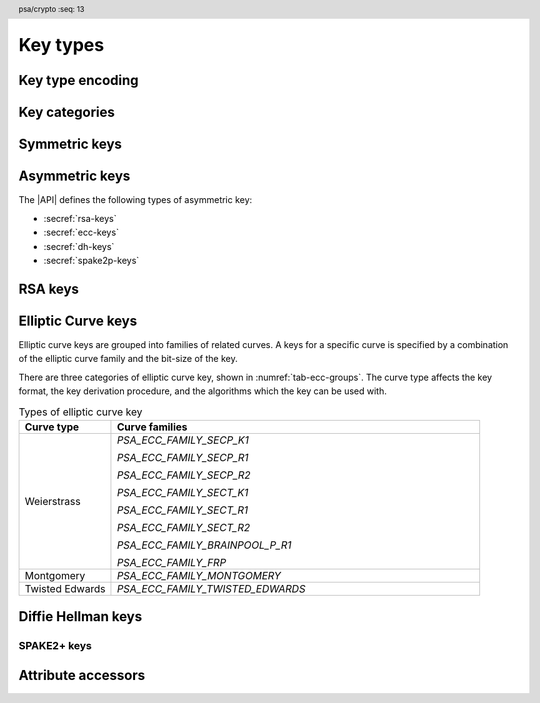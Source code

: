 .. SPDX-FileCopyrightText: Copyright 2018-2024 Arm Limited and/or its affiliates <open-source-office@arm.com>
.. SPDX-License-Identifier: CC-BY-SA-4.0 AND LicenseRef-Patent-license

.. header:: psa/crypto
    :seq: 13

.. _key-types:

Key types
=========

Key type encoding
-----------------

.. typedef:: uint16_t psa_key_type_t

    .. summary::
        Encoding of a key type.

    This is a structured bitfield that identifies the category and type of key. The range of key type values is divided as follows:

    :code:`PSA_KEY_TYPE_NONE == 0`
        Reserved as an invalid key type.
    :code:`0x0001 - 0x7fff`
        Specification-defined key types.
        Key types defined by this standard always have bit 15 clear.
        Unallocated key type values in this range are reserved for future use.
    :code:`0x8000 - 0xffff`
        Implementation-defined key types.
        Implementations that define additional key types must use an encoding with bit 15 set.
        The related support macros will be easier to write if these key encodings also respect the bitwise structure used by standard encodings.

    The :secref:`appendix-encodings` appendix provides a full definition of the key type encoding.

.. macro:: PSA_KEY_TYPE_NONE
    :definition: ((psa_key_type_t)0x0000)

    .. summary::
        An invalid key type value.

    Zero is not the encoding of any key type.

Key categories
--------------

.. macro:: PSA_KEY_TYPE_IS_UNSTRUCTURED
    :definition: /* specification-defined value */

    .. summary::
        Whether a key type is an unstructured array of bytes.

    .. param:: type
        A key type: a value of type `psa_key_type_t`.

    This encompasses both symmetric keys and non-key data.

    See :secref:`symmetric-keys` for a list of symmetric key types.

.. macro:: PSA_KEY_TYPE_IS_ASYMMETRIC
    :definition: /* specification-defined value */

    .. summary::
        Whether a key type is asymmetric: either a key pair or a public key.

    .. param:: type
        A key type: a value of type `psa_key_type_t`.

    See :secref:`asymmetric-keys` for a list of asymmetric key types.

.. macro:: PSA_KEY_TYPE_IS_PUBLIC_KEY
    :definition: /* specification-defined value */

    .. summary::
        Whether a key type is the public part of a key pair.

    .. param:: type
        A key type: a value of type `psa_key_type_t`.

.. macro:: PSA_KEY_TYPE_IS_KEY_PAIR
    :definition: /* specification-defined value */

    .. summary::
        Whether a key type is a key pair containing a private part and a public part.

    .. param:: type
        A key type: a value of type `psa_key_type_t`.


.. _symmetric-keys:

Symmetric keys
--------------

.. macro:: PSA_KEY_TYPE_RAW_DATA
    :definition: ((psa_key_type_t)0x1001)

    .. summary::
        Raw data.

    A "key" of this type cannot be used for any cryptographic operation. Applications can use this type to store arbitrary data in the keystore.

    The bit size of a raw key must be a non-zero multiple of 8. The maximum size of a raw key is :scterm:`IMPLEMENTATION DEFINED`.

    .. subsection:: Compatible algorithms

        A key of this type can also be used as a non-secret input to the following key-derivation algorithms:

        .. hlist::

            *   `PSA_ALG_HKDF`
            *   `PSA_ALG_HKDF_EXPAND`
            *   `PSA_ALG_HKDF_EXTRACT`
            *   `PSA_ALG_SP800_108_COUNTER_HMAC`
            *   `PSA_ALG_SP800_108_COUNTER_CMAC`
            *   `PSA_ALG_TLS12_PRF`
            *   `PSA_ALG_TLS12_PSK_TO_MS`

    .. subsection:: Key format

        The default data format for import and export of the key is the raw bytes of the key.

    .. subsection:: Key derivation

        A call to `psa_key_derivation_output_key()` will draw :math:`m/8` bytes of output and use these as the key data, where :math:`m` is the bit-size of the key.

.. macro:: PSA_KEY_TYPE_HMAC
    :definition: ((psa_key_type_t)0x1100)

    .. summary::
        HMAC key.

    HMAC keys can be used in HMAC, or HMAC-based, algorithms.
    Although HMAC is parameterized by a specific hash algorithm, for example SHA-256, the hash algorithm is not specified in the key type.
    The permitted-algorithm policy for the key must specify a particular hash algorithm.

    The bit size of an HMAC key must be a non-zero multiple of 8.
    An HMAC key is typically the same size as the output of the underlying hash algorithm.
    An HMAC key that is longer than the block size of the underlying hash algorithm will be hashed before use, see :RFC-title:`2104#2`.

    It is recommended that an application does not construct HMAC keys that are longer than the block size of the hash algorithm that will be used.
    It is :scterm:`implementation defined` whether an HMAC key that is longer than the hash block size is supported.

    If the application does not control the length of the data used to construct the HMAC key, it is recommended that the application hashes the key data, when it exceeds the hash block length, before constructing the HMAC key.

    .. note::

        :code:`PSA_HASH_LENGTH(alg)` provides the output size of hash algorithm ``alg``, in bytes.

        :code:`PSA_HASH_BLOCK_LENGTH(alg)` provides the block size of hash algorithm ``alg``, in bytes.

    .. subsection:: Compatible algorithms

        .. hlist::

            *   `PSA_ALG_HMAC`
            *   `PSA_ALG_SP800_108_COUNTER_HMAC` (secret input)

    .. subsection:: Key format

        The default data format for import and export of the key is the raw bytes of the key.

    .. subsection:: Key derivation

        A call to `psa_key_derivation_output_key()` will draw :math:`m/8` bytes of output and use these as the key data, where :math:`m` is the bit-size of the key.

.. macro:: PSA_KEY_TYPE_DERIVE
    :definition: ((psa_key_type_t)0x1200)

    .. summary::
        A secret for key derivation.

    This key type is for high-entropy secrets only. For low-entropy secrets, `PSA_KEY_TYPE_PASSWORD` should be used instead.

    These keys can be used in the `PSA_KEY_DERIVATION_INPUT_SECRET` or `PSA_KEY_DERIVATION_INPUT_PASSWORD` input step of key derivation algorithms.

    The key policy determines which key derivation algorithm the key can be used for.

    The bit size of a secret for key derivation must be a non-zero multiple of 8. The maximum size of a secret for key derivation is :scterm:`IMPLEMENTATION DEFINED`.

    .. subsection:: Compatible algorithms

        A key of this type can be used as the secret input to the following key-derivation algorithms:

        .. hlist::

            *   `PSA_ALG_HKDF`
            *   `PSA_ALG_HKDF_EXPAND`
            *   `PSA_ALG_HKDF_EXTRACT`
            *   `PSA_ALG_TLS12_PRF`
            *   `PSA_ALG_TLS12_PSK_TO_MS`

    .. subsection:: Key format

        The data format for import and export of the key is the raw bytes of the key.

    .. subsection:: Key derivation

        A call to `psa_key_derivation_output_key()` will draw :math:`m/8` bytes of output and use these as the key data, where :math:`m` is the bit-size of the key.

.. macro:: PSA_KEY_TYPE_PASSWORD
    :definition: ((psa_key_type_t)0x1203)

    .. summary::
        A low-entropy secret for password hashing or key derivation.

    This key type is suitable for passwords and passphrases which are typically intended to be memorizable by humans, and have a low entropy relative to their size.
    It can be used for randomly generated or derived keys with maximum or near-maximum entropy, but `PSA_KEY_TYPE_DERIVE` is more suitable for such keys.
    It is not suitable for passwords with extremely low entropy, such as numerical PINs.

    These keys can be used in the `PSA_KEY_DERIVATION_INPUT_PASSWORD` input step of key derivation algorithms.
    Algorithms that accept such an input were designed to accept low-entropy secret and are known as *password hashing* or *key stretching* algorithms.

    These keys cannot be used in the `PSA_KEY_DERIVATION_INPUT_SECRET` input step of key derivation algorithms, as the algorithms expect such an input to have high entropy.

    The key policy determines which key derivation algorithm the key can be used for, among the permissible subset defined above.

    .. subsection:: Compatible algorithms

        A key of this type can be used as the password input to the following key-stretching algorithms:

        .. hlist::

            *   `PSA_ALG_PBKDF2_HMAC`
            *   `PSA_ALG_PBKDF2_AES_CMAC_PRF_128`

    .. subsection:: Key format

        The default data format for import and export of the key is the raw bytes of the key.

    .. subsection:: Key derivation

        A call to `psa_key_derivation_output_key()` will draw :math:`m/8` bytes of output and use these as the key data, where :math:`m` is the bit-size of the key.

.. macro:: PSA_KEY_TYPE_PASSWORD_HASH
    :definition: ((psa_key_type_t)0x1205)

    .. summary::
        A secret value that can be used to verify a password hash.

    The key policy determines which key derivation algorithm the key can be used for, among the same permissible subset as for `PSA_KEY_TYPE_PASSWORD`.

    .. subsection:: Compatible algorithms

        A key of this type can be used to output or verify the result of the following key-stretching algorithms:

        .. hlist::

            *   `PSA_ALG_PBKDF2_HMAC`
            *   `PSA_ALG_PBKDF2_AES_CMAC_PRF_128`

    .. subsection:: Key format

        The default data format for import and export of the key is the raw bytes of the key.

    .. subsection:: Key derivation

        A call to `psa_key_derivation_output_key()` will draw :math:`m/8` bytes of output and use these as the key data, where :math:`m` is the bit-size of the key.

.. macro:: PSA_KEY_TYPE_PEPPER
    :definition: ((psa_key_type_t)0x1206)

    .. summary::
        A secret value that can be used when computing a password hash.

    The key policy determines which key derivation algorithm the key can be used for, among the subset of algorithms that can use pepper.

    .. subsection:: Compatible algorithms

        A key of this type can be used as the salt input to the following key-stretching algorithms:

        .. hlist::

            *   `PSA_ALG_PBKDF2_HMAC`
            *   `PSA_ALG_PBKDF2_AES_CMAC_PRF_128`

    .. subsection:: Key format

        The default data format for import and export of the key is the raw bytes of the key.

    .. subsection:: Key derivation

        A call to `psa_key_derivation_output_key()` will draw :math:`m/8` bytes of output and use these as the key data, where :math:`m` is the bit-size of the key.

.. macro:: PSA_KEY_TYPE_AES
    :definition: ((psa_key_type_t)0x2400)

    .. summary::
        Key for a cipher, AEAD or MAC algorithm based on the AES block cipher.

    The size of the key is related to the AES algorithm variant. For algorithms except the XTS block cipher mode, the following key sizes are used:

    *   AES-128 uses a 16-byte key : ``key_bits = 128``
    *   AES-192 uses a 24-byte key : ``key_bits = 192``
    *   AES-256 uses a 32-byte key : ``key_bits = 256``

    For the XTS block cipher mode (`PSA_ALG_XTS`), the following key sizes are used:

    *   AES-128-XTS uses two 16-byte keys : ``key_bits = 256``
    *   AES-192-XTS uses two 24-byte keys : ``key_bits = 384``
    *   AES-256-XTS uses two 32-byte keys : ``key_bits = 512``

    The AES block cipher is defined in :cite-title:`FIPS197`.

    .. subsection:: Compatible algorithms

        .. hlist::

            *   `PSA_ALG_CBC_MAC`
            *   `PSA_ALG_CMAC`
            *   `PSA_ALG_CTR`
            *   `PSA_ALG_CFB`
            *   `PSA_ALG_OFB`
            *   `PSA_ALG_XTS`
            *   `PSA_ALG_CBC_NO_PADDING`
            *   `PSA_ALG_CBC_PKCS7`
            *   `PSA_ALG_ECB_NO_PADDING`
            *   `PSA_ALG_CCM`
            *   `PSA_ALG_GCM`
            *   `PSA_ALG_SP800_108_COUNTER_CMAC` (secret input)

    .. subsection:: Key format

        The default data format for import and export of the key is the raw bytes of the key.

    .. subsection:: Key derivation

        A call to `psa_key_derivation_output_key()` will draw :math:`m/8` bytes of output and use these as the key data, where :math:`m` is the bit-size of the key.

.. macro:: PSA_KEY_TYPE_ARIA
    :definition: ((psa_key_type_t)0x2406)

    .. summary::
        Key for a cipher, AEAD or MAC algorithm based on the ARIA block cipher.

    The size of the key is related to the ARIA algorithm variant. For algorithms except the XTS block cipher mode, the following key sizes are used:

    *   ARIA-128 uses a 16-byte key : ``key_bits = 128``
    *   ARIA-192 uses a 24-byte key : ``key_bits = 192``
    *   ARIA-256 uses a 32-byte key : ``key_bits = 256``

    For the XTS block cipher mode (`PSA_ALG_XTS`), the following key sizes are used:

    *   ARIA-128-XTS uses two 16-byte keys : ``key_bits = 256``
    *   ARIA-192-XTS uses two 24-byte keys : ``key_bits = 384``
    *   ARIA-256-XTS uses two 32-byte keys : ``key_bits = 512``

    The ARIA block cipher is defined in :RFC-title:`5794`.

    .. subsection:: Compatible algorithms

        .. hlist::

            *   `PSA_ALG_CBC_MAC`
            *   `PSA_ALG_CMAC`
            *   `PSA_ALG_CTR`
            *   `PSA_ALG_CFB`
            *   `PSA_ALG_OFB`
            *   `PSA_ALG_XTS`
            *   `PSA_ALG_CBC_NO_PADDING`
            *   `PSA_ALG_CBC_PKCS7`
            *   `PSA_ALG_ECB_NO_PADDING`
            *   `PSA_ALG_CCM`
            *   `PSA_ALG_GCM`
            *   `PSA_ALG_SP800_108_COUNTER_CMAC` (secret input)

    .. subsection:: Key format

        The default data format for import and export of the key is the raw bytes of the key.

    .. subsection:: Key derivation

        A call to `psa_key_derivation_output_key()` will draw :math:`m/8` bytes of output and use these as the key data, where :math:`m` is the bit-size of the key.

.. macro:: PSA_KEY_TYPE_DES
    :definition: ((psa_key_type_t)0x2301)

    .. summary::
        Key for a cipher or MAC algorithm based on DES or 3DES (Triple-DES).

    The size of the key determines which DES algorithm is used:

    *   Single DES uses an 8-byte key : ``key_bits = 64``
    *   2-key 3DES uses a 16-byte key : ``key_bits = 128``
    *   3-key 3DES uses a 24-byte key : ``key_bits = 192``

    .. warning::
        Single DES and 2-key 3DES are weak and strongly deprecated and are only recommended for decrypting legacy data.

        3-key 3DES is weak and deprecated and is only recommended for use in legacy applications.

    The DES and 3DES block ciphers are defined in :cite-title:`SP800-67`.

    .. subsection:: Compatible algorithms

        .. hlist::

            *   `PSA_ALG_CBC_MAC`
            *   `PSA_ALG_CMAC`
            *   `PSA_ALG_CTR`
            *   `PSA_ALG_CFB`
            *   `PSA_ALG_OFB`
            *   `PSA_ALG_XTS`
            *   `PSA_ALG_CBC_NO_PADDING`
            *   `PSA_ALG_CBC_PKCS7`
            *   `PSA_ALG_ECB_NO_PADDING`

    .. subsection:: Key format

        The default data format for import and export of the key is the raw bytes of the key.
        The parity bits in each 64-bit DES key element must be correct.

    .. subsection:: Key derivation

        A call to `psa_key_derivation_output_key()` will construct a single 64-bit DES key using the following process:

        1.  Draw an 8-byte string.
        #.  Set/clear the parity bits in each byte.
        #.  If the result is a forbidden weak key, discard the result and return to step 1.
        #.  Output the string.

        For 2-key 3DES and 3-key 3DES, this process is repeated to derive the 2nd and 3rd keys, as required.

.. macro:: PSA_KEY_TYPE_CAMELLIA
    :definition: ((psa_key_type_t)0x2403)

    .. summary::
        Key for a cipher, AEAD or MAC algorithm based on the Camellia block cipher.

    The size of the key is related to the Camellia algorithm variant. For algorithms except the XTS block cipher mode, the following key sizes are used:

    *   Camellia-128 uses a 16-byte key : ``key_bits = 128``
    *   Camellia-192 uses a 24-byte key : ``key_bits = 192``
    *   Camellia-256 uses a 32-byte key : ``key_bits = 256``

    For the XTS block cipher mode (`PSA_ALG_XTS`), the following key sizes are used:

    *   Camellia-128-XTS uses two 16-byte keys : ``key_bits = 256``
    *   Camellia-192-XTS uses two 24-byte keys : ``key_bits = 384``
    *   Camellia-256-XTS uses two 32-byte keys : ``key_bits = 512``

    The Camellia block cipher is defined in :cite-title:`NTT-CAM` and also described in :RFC-title:`3713`.

    .. subsection:: Compatible algorithms

        .. hlist::

            *   `PSA_ALG_CBC_MAC`
            *   `PSA_ALG_CMAC`
            *   `PSA_ALG_CTR`
            *   `PSA_ALG_CFB`
            *   `PSA_ALG_OFB`
            *   `PSA_ALG_XTS`
            *   `PSA_ALG_CBC_NO_PADDING`
            *   `PSA_ALG_CBC_PKCS7`
            *   `PSA_ALG_ECB_NO_PADDING`
            *   `PSA_ALG_CCM`
            *   `PSA_ALG_GCM`
            *   `PSA_ALG_SP800_108_COUNTER_CMAC` (secret input)

    .. subsection:: Key format

        The default data format for import and export of the key is the raw bytes of the key.

    .. subsection:: Key derivation

        A call to `psa_key_derivation_output_key()` will draw :math:`m/8` bytes of output and use these as the key data, where :math:`m` is the bit-size of the key.

.. macro:: PSA_KEY_TYPE_SM4
    :definition: ((psa_key_type_t)0x2405)

    .. summary::
        Key for a cipher, AEAD or MAC algorithm based on the SM4 block cipher.

    For algorithms except the XTS block cipher mode, the SM4 key size is 128 bits (16 bytes).

    For the XTS block cipher mode (`PSA_ALG_XTS`), the SM4 key size is 256 bits (two 16-byte keys).

    The SM4 block cipher is defined in :cite-title:`CSTC0002`.

    .. subsection:: Compatible algorithms

        .. hlist::

            *   `PSA_ALG_CBC_MAC`
            *   `PSA_ALG_CMAC`
            *   `PSA_ALG_CTR`
            *   `PSA_ALG_CFB`
            *   `PSA_ALG_OFB`
            *   `PSA_ALG_XTS`
            *   `PSA_ALG_CBC_NO_PADDING`
            *   `PSA_ALG_CBC_PKCS7`
            *   `PSA_ALG_ECB_NO_PADDING`
            *   `PSA_ALG_CCM`
            *   `PSA_ALG_GCM`
            *   `PSA_ALG_SP800_108_COUNTER_CMAC` (secret input)

    .. subsection:: Key format

        The default data format for import and export of the key is the raw bytes of the key.

    .. subsection:: Key derivation

        A call to `psa_key_derivation_output_key()` will draw :math:`m/8` bytes of output and use these as the key data, where :math:`m` is the bit-size of the key.

.. macro:: PSA_KEY_TYPE_ARC4
    :definition: ((psa_key_type_t)0x2002)

    .. summary::
        Key for the ARC4 stream cipher.

    .. warning::
        The ARC4 cipher is weak and deprecated and is only recommended for use in legacy applications.

    The ARC4 cipher supports key sizes between 40 and 2048 bits, that are multiples of 8. (5 to 256 bytes)

    Use algorithm `PSA_ALG_STREAM_CIPHER` to use this key with the ARC4 cipher.

    .. subsection:: Compatible algorithms

        .. hlist::

            *   `PSA_ALG_STREAM_CIPHER`

    .. subsection:: Key format

        The default data format for import and export of the key is the raw bytes of the key.

    .. subsection:: Key derivation

        A call to `psa_key_derivation_output_key()` will draw :math:`m/8` bytes of output and use these as the key data, where :math:`m` is the bit-size of the key.

.. macro:: PSA_KEY_TYPE_CHACHA20
    :definition: ((psa_key_type_t)0x2004)

    .. summary::
        Key for the ChaCha20 stream cipher or the ChaCha20-Poly1305 AEAD algorithm.

    The ChaCha20 key size is 256 bits (32 bytes).

    *   Use algorithm `PSA_ALG_STREAM_CIPHER` to use this key with the ChaCha20 cipher for unauthenticated encryption. See `PSA_ALG_STREAM_CIPHER` for details of this algorithm.

    *   Use algorithm `PSA_ALG_CHACHA20_POLY1305` to use this key with the ChaCha20 cipher and Poly1305 authenticator for AEAD. See `PSA_ALG_CHACHA20_POLY1305` for details of this algorithm.

    .. subsection:: Compatible algorithms

        .. hlist::

            *   `PSA_ALG_STREAM_CIPHER`
            *   `PSA_ALG_CHACHA20_POLY1305`

    .. subsection:: Key format

        The default data format for import and export of the key is the raw bytes of the key.

    .. subsection:: Key derivation

        A call to `psa_key_derivation_output_key()` will draw 32 bytes of output and use these as the key data.

.. macro:: PSA_KEY_TYPE_XCHACHA20
    :definition: ((psa_key_type_t)0x2007)

    .. summary::
        Key for the XChaCha20 stream cipher or the XChaCha20-Poly1305 AEAD algorithm.

    The XChaCha20 key size is 256 bits (32 bytes).

    *   Use algorithm `PSA_ALG_STREAM_CIPHER` to use this key with the XChaCha20 cipher for unauthenticated encryption. See `PSA_ALG_STREAM_CIPHER` for details of this algorithm.

    *   Use algorithm `PSA_ALG_XCHACHA20_POLY1305` to use this key with the XChaCha20 cipher and Poly1305 authenticator for AEAD. See `PSA_ALG_XCHACHA20_POLY1305` for details of this algorithm.

    .. subsection:: Compatible algorithms

        .. hlist::

            *   `PSA_ALG_STREAM_CIPHER`
            *   `PSA_ALG_XCHACHA20_POLY1305`

    .. subsection:: Key format

        The default data format for import and export of the key is the raw bytes of the key.

    .. subsection:: Key derivation

        A call to `psa_key_derivation_output_key()` will draw 32 bytes of output and use these as the key data.

.. _asymmetric-keys:

Asymmetric keys
---------------

The |API| defines the following types of asymmetric key:

* :secref:`rsa-keys`
* :secref:`ecc-keys`
* :secref:`dh-keys`
* :secref:`spake2p-keys`

.. _rsa-keys:

RSA keys
--------

.. macro:: PSA_KEY_TYPE_RSA_KEY_PAIR
    :definition: ((psa_key_type_t)0x7001)

    .. summary::
        RSA key pair: both the private and public key.

    The size of an RSA key is the bit size of the modulus.

    .. subsection:: Compatible algorithms

        .. hlist::

            *   `PSA_ALG_RSA_OAEP`
            *   `PSA_ALG_RSA_PKCS1V15_CRYPT`
            *   `PSA_ALG_RSA_PKCS1V15_SIGN`
            *   `PSA_ALG_RSA_PKCS1V15_SIGN_RAW`
            *   `PSA_ALG_RSA_PSS`
            *   `PSA_ALG_RSA_PSS_ANY_SALT`

    .. subsection:: Key format

        The default data format for import and export of a key-pair is the non-encrypted :term:`DER` encoding of the representation defined by in :RFC-title:`8017#A.1.2` as ``RSAPrivateKey``, version ``0``.

        .. code-block:: none

            RSAPrivateKey ::= SEQUENCE {
                version             INTEGER,  -- must be 0
                modulus             INTEGER,  -- n
                publicExponent      INTEGER,  -- e
                privateExponent     INTEGER,  -- d
                prime1              INTEGER,  -- p
                prime2              INTEGER,  -- q
                exponent1           INTEGER,  -- d mod (p-1)
                exponent2           INTEGER,  -- d mod (q-1)
                coefficient         INTEGER,  -- (inverse of q) mod p
            }

        .. note::

            Although it is possible to define an RSA key pair or private key using a subset of these elements, the output from `psa_export_key()` for an RSA key pair must include all of these elements.

        See `PSA_KEY_TYPE_RSA_PUBLIC_KEY` for the data format used when exporting the public key with `psa_export_public_key()`.

        RSA key-pairs can also be imported from and exported using the `PSA_KEY_FORMAT_RSA_PRIVATE_KEY` and `PSA_KEY_FORMAT_ONE_ASYMMETRIC_KEY` key formats.
        See :secref:`key-formats`.

    .. subsection:: Key generation

        A call to `psa_generate_key()` will generate an RSA key-pair with the default public exponent of ``65537``. The modulus :math:`n=pq` is a product of two probabilistic primes :math:`p\ \text{and}\ q`, where :math:`2^{r-1} \le n < 2^r` and :math:`r` is the bit size specified in the attributes.

        The exponent can be explicitly specified in non-default production parameters in a call to `psa_generate_key_custom()`. Use the following custom production parameters:

        *   The production parameters structure, ``custom``, must have ``flags`` set to zero.

        *   If ``custom_data_length == 0``, the default exponent value ``65537`` is used.

        *   The additional production parameter buffer ``custom_data`` is the public exponent, in little-endian byte order.

            The exponent must be an odd integer greater than ``1``.
            An implementation must support an exponent of ``65537``, and is recommended to support an exponent of ``3``, and can support other values.

            The maximum supported exponent value is :scterm:`implementation defined`.

    .. subsection:: Key derivation

        The method used by `psa_key_derivation_output_key()` to derive an RSA key-pair is :term:`implementation defined`.

.. macro:: PSA_KEY_TYPE_RSA_PUBLIC_KEY
    :definition: ((psa_key_type_t)0x4001)

    .. summary::
        RSA public key.

    The size of an RSA key is the bit size of the modulus.

    .. subsection:: Compatible algorithms

        .. hlist::
            :columns: 1

            *   `PSA_ALG_RSA_OAEP` (encryption only)
            *   `PSA_ALG_RSA_PKCS1V15_CRYPT` (encryption only)
            *   `PSA_ALG_RSA_PKCS1V15_SIGN` (signature verification only)
            *   `PSA_ALG_RSA_PKCS1V15_SIGN_RAW` (signature verification only)
            *   `PSA_ALG_RSA_PSS` (signature verification only)
            *   `PSA_ALG_RSA_PSS_ANY_SALT` (signature verification only)

    .. subsection:: Key format

        The default data format for import and export of a public key is the :term:`DER` encoding of the representation defined by :RFC-title:`8017#A.1.1` as ``RSAPublicKey``.

        .. code-block:: none

            RSAPublicKey ::= SEQUENCE {
                modulus            INTEGER,    -- n
                publicExponent     INTEGER  }  -- e

        RSA public keys can also be imported from and exported using the `PSA_KEY_FORMAT_RSA_PUBLIC_KEY` and `PSA_KEY_FORMAT_SUBJECT_PUBLIC_KEY_INFO` key formats.
        See :secref:`key-formats`.

.. macro:: PSA_KEY_TYPE_IS_RSA
    :definition: /* specification-defined value */

    .. summary::
        Whether a key type is an RSA key. This includes both key pairs and public keys.

    .. param:: type
        A key type: a value of type `psa_key_type_t`.

.. _ecc-keys:

Elliptic Curve keys
-------------------

Elliptic curve keys are grouped into families of related curves.
A keys for a specific curve is specified by a combination of the elliptic curve family and the bit-size of the key.

There are three categories of elliptic curve key, shown in :numref:`tab-ecc-groups`.
The curve type affects the key format, the key derivation procedure, and the algorithms which the key can be used with.

.. list-table:: Types of elliptic curve key
    :name: tab-ecc-groups
    :align: left
    :widths: 1 4
    :header-rows: 1

    *   -   Curve type
        -   Curve families

    *   -   Weierstrass
        -   `PSA_ECC_FAMILY_SECP_K1`

            `PSA_ECC_FAMILY_SECP_R1`

            `PSA_ECC_FAMILY_SECP_R2`

            `PSA_ECC_FAMILY_SECT_K1`

            `PSA_ECC_FAMILY_SECT_R1`

            `PSA_ECC_FAMILY_SECT_R2`

            `PSA_ECC_FAMILY_BRAINPOOL_P_R1`

            `PSA_ECC_FAMILY_FRP`
    *   -   Montgomery
        -   `PSA_ECC_FAMILY_MONTGOMERY`
    *   -   Twisted Edwards
        -   `PSA_ECC_FAMILY_TWISTED_EDWARDS`

.. typedef:: uint8_t psa_ecc_family_t

    .. summary::
        The type of identifiers of an elliptic curve family.

    The curve identifier is required to create an ECC key using the `PSA_KEY_TYPE_ECC_KEY_PAIR()` or `PSA_KEY_TYPE_ECC_PUBLIC_KEY()` macros.

    The specific ECC curve within a family is identified by the ``key_bits`` attribute of the key.

    The range of elliptic curve family identifier values is divided as follows:

    :code:`0x00`
        Reserved.
        Not allocated to an ECC family.
    :code:`0x01 - 0x7f`
        ECC family identifiers defined by this standard.
        Unallocated values in this range are reserved for future use.
    :code:`0x80 - 0xff`
        Invalid.
        Values in this range must not be used.

    The least significant bit of a elliptic curve family identifier is a parity bit for the whole key type.
    See :secref:`asymmetric-key-encoding` for details of the encoding of asymmetric key types.

    .. admonition:: Implementation note

        To provide other elliptic curve families, it is recommended that an implementation defines a key type with bit 15 set, which indicates an :scterm:`implementation defined` key type.

.. macro:: PSA_KEY_TYPE_ECC_KEY_PAIR
    :definition: /* specification-defined value */

    .. summary::
        Elliptic curve key pair: both the private and public key.

    .. param:: curve
        A value of type `psa_ecc_family_t` that identifies the ECC curve family to be used.

    The size of an elliptic curve key is the bit size associated with the curve, that is, the bit size of :math:`q`` for a curve over a field :math:`\mathbb{F}_q`.
    See the documentation of each elliptic curve family for details.

    .. subsection:: Compatible algorithms

        :numref:`tab-ecc-key-pair-algorithms` shows the compatible algorithms for each type of elliptic curve key-pair.

        .. list-table:: Compatible algorithms for elliptic curve key-pairs
            :name: tab-ecc-key-pair-algorithms
            :class: longtable
            :widths: 1,4
            :header-rows: 1

            *   -   Curve type
                -   Compatible algorithms
            *   -   Weierstrass
                -   Weierstrass curve key-pairs can be used in asymmetric signature and key agreement algorithms.

                    `PSA_ALG_DETERMINISTIC_ECDSA`

                    `PSA_ALG_ECDSA`

                    `PSA_ALG_ECDSA_ANY`

                    `PSA_ALG_ECDH`
            *   -   Montgomery
                -   Montgomery curve key-pairs can only be used in key agreement algorithms.

                    `PSA_ALG_ECDH`
            *   -   Twisted Edwards
                -   Twisted Edwards curve key-pairs can only be used in asymmetric signature algorithms.

                    `PSA_ALG_PURE_EDDSA`

                    `PSA_ALG_ED25519PH` (Edwards25519 only)

                    `PSA_ALG_ED448PH` (Edwards448 only)

    .. subsection:: Key format

        The default data format for import and export of the key-pair depends on the type of elliptic curve.
        :numref:`tab-ecc-key-pair-format` shows the format for each type of elliptic curve key-pair.

        See `PSA_KEY_TYPE_ECC_PUBLIC_KEY` for the data format used when exporting the public key with `psa_export_public_key()`.

        .. list-table:: Key-pair formats for elliptic curve keys
            :name: tab-ecc-key-pair-format
            :class: longtable
            :widths: 1,4
            :header-rows: 1

            *   -   Curve type
                -   Key pair format
            *   -   Weierstrass
                -   The key data is the content of the ``privateKey`` field of the ``ECPrivateKey`` format defined by :RFC-title:`5915`.

                    This is a :math:`\lceil{m/8}\rceil`-byte string in big-endian order, where :math:`m` is the key size in bits.

            *   -   Montgomery
                -   The key data is the scalar value of the 'private key' in little-endian order as defined by :RFC-title:`7748#6`.
                    The value must have the forced bits set to zero or one as specified by ``decodeScalar25519()`` and ``decodeScalar448()`` in :RFC:`7748#5`.

                    This is a :math:`\lceil{m/8}\rceil`-byte string where :math:`m` is the key size in bits.
                    This is 32 bytes for Curve25519, and 56 bytes for Curve448.

            *   -   Twisted Edwards
                -   The key data is the private key, as defined by :RFC-title:`8032`.

                    This is a 32-byte string for Edwards25519, and a 57-byte string for Edwards448.

        Elliptic curve key-pairs can also be imported from and exported using the `PSA_KEY_FORMAT_EC_PRIVATE_KEY` and `PSA_KEY_FORMAT_ONE_ASYMMETRIC_KEY` key formats.
        See :secref:`key-formats`.

    .. subsection:: Key derivation

        The key derivation method used when calling `psa_key_derivation_output_key()` depends on the type of elliptic curve.
        :numref:`tab-ecc-key-derivation` shows the derivation method for each type of elliptic curve key.

        .. list-table:: Key derivation for elliptic curve keys
            :name: tab-ecc-key-derivation
            :class: longtable
            :widths: 1,4
            :header-rows: 1

            *   -   Curve type
                -   Key derivation
            *   -   Weierstrass
                -   A Weierstrass elliptic curve private key is :math:`d \in [1, N - 1]`, where :math:`N` is the order of the curve's base point for ECC.

                    Let :math:`m` be the bit size of :math:`N`, such that :math:`2^{m-1} \leq N < 2^m`. This function generates the private key using the following process:

                    1.  Draw a byte string of length :math:`\lceil{m/8}\rceil` bytes.
                    #.  If :math:`m` is not a multiple of 8, set the most significant :math:`8 * \lceil{m/8}\rceil - m`` bits of the first byte in the string to zero.
                    #.  Convert the string to integer :math:`k` by decoding it as a big-endian byte-string.
                    #.  If :math:`k > N-2`, discard the result and return to step 1.
                    #.  Output :math:`d = k + 1` as the private key.

                    This method allows compliance to NIST standards, specifically the methods titled *Key-Pair Generation by Testing Candidates* in :cite:`SP800-56A` §5.6.1.2.2 or :cite-title:`FIPS186-4` §B.4.2.

            *   -   Montgomery
                -   Draw a byte string whose length is determined by the curve, and set the mandatory bits accordingly.
                    That is:

                    *   Curve25519 (`PSA_ECC_FAMILY_MONTGOMERY`, 255 bits): draw a 32-byte string and process it as specified in :RFC-title:`7748#5`.
                    *   Curve448 (`PSA_ECC_FAMILY_MONTGOMERY`, 448 bits): draw a 56-byte string and process it as specified in :RFC:`7748#5`.

            *   -   Twisted Edwards
                -   Draw a byte string whose length is determined by the curve, and use this as the private key.
                    That is:

                    *   Ed25519 (`PSA_ECC_FAMILY_MONTGOMERY`, 255 bits): draw a 32-byte string.
                    *   Ed448 (`PSA_ECC_FAMILY_MONTGOMERY`, 448 bits): draw a 57-byte string.

.. macro:: PSA_KEY_TYPE_ECC_PUBLIC_KEY
    :definition: /* specification-defined value */

    .. summary::
        Elliptic curve public key.

    .. param:: curve
        A value of type `psa_ecc_family_t` that identifies the ECC curve family to be used.

    The size of an elliptic curve public key is the same as the corresponding private key. See `PSA_KEY_TYPE_ECC_KEY_PAIR()` and the documentation of each elliptic curve family for details.

    .. subsection:: Compatible algorithms

        :numref:`tab-ecc-public-key-algorithms` shows the compatible algorithms for each type of elliptic curve public key.

        .. note::

            For key agreement, the public key of the peer is provided to the |API| as a buffer.
            This avoids the need to import the public key data that is received from the peer, just to carry out the key agreement algorithm.

        .. list-table:: Compatible algorithms for elliptic curve public keys
            :name: tab-ecc-public-key-algorithms
            :class: longtable
            :widths: 1,4
            :header-rows: 1

            *   -   Curve type
                -   Compatible algorithms
            *   -   Weierstrass
                -   Weierstrass curve public keys can be used in asymmetric signature algorithms.

                    `PSA_ALG_DETERMINISTIC_ECDSA`

                    `PSA_ALG_ECDSA`

                    `PSA_ALG_ECDSA_ANY`

            *   -   Twisted Edwards
                -   Twisted Edwards curve public key can only be used in asymmetric signature algorithms.

                    `PSA_ALG_PURE_EDDSA`

                    `PSA_ALG_ED25519PH` (Edwards25519 only)

                    `PSA_ALG_ED448PH` (Edwards448 only)

    .. subsection:: Key format

        The default data format for import and export of the public key depends on the type of elliptic curve.
        :numref:`tab-ecc-public-key-format` shows the format for each type of elliptic curve public key.

        .. list-table:: Public key formats for elliptic curve keys
            :name: tab-ecc-public-key-format
            :class: longtable
            :widths: 1,4
            :header-rows: 1

            *   -   Curve type
                -   Public key format
            *   -   Weierstrass
                -   The key data is the uncompressed representation of an elliptic curve point as an octet string defined in :cite-title:`SEC1` §2.3.3.
                    If :math:`m` is the bit size associated with the curve, i.e. the bit size of :math:`q` for a curve over :math:`\mathbb{F}_q`, then the representation of point :math:`P` consists of:

                    *   The byte ``0x04``;
                    *   :math:`x_P` as a :math:`\lceil{m/8}\rceil`-byte string, big-endian;
                    *   :math:`y_P` as a :math:`\lceil{m/8}\rceil`-byte string, big-endian.

            *   -   Montgomery
                -   The key data is the scalar value of the 'public key' in little-endian order as defined by :RFC-title:`7748#6`.
                    This is a :math:`\lceil{m/8}\rceil`-byte string where :math:`m` is the key size in bits.

                    *   This is 32 bytes for Curve25519, computed as ``X25519(private_key, 9)``.
                    *   This is 56 bytes for Curve448, computed as ``X448(private_key, 5)``.

            *   -   Twisted Edwards
                -   The key data is the public key, as defined by :RFC-title:`8032`.

                    This is a 32-byte string for Edwards25519, and a 57-byte string for Edwards448.

        Elliptic curve public keys can also be imported from and exported using the `PSA_KEY_FORMAT_SUBJECT_PUBLIC_KEY_INFO` key format.
        See :secref:`key-formats`.

.. macro:: PSA_ECC_FAMILY_SECP_K1
    :definition: ((psa_ecc_family_t) 0x17)

    .. summary::
        SEC Koblitz curves over prime fields.

    This family comprises the following curves:

    *   secp192k1 : ``key_bits = 192``
    *   secp224k1 : ``key_bits = 225``
    *   secp256k1 : ``key_bits = 256``

    They are defined in :cite-title:`SEC2`.

.. macro:: PSA_ECC_FAMILY_SECP_R1
    :definition: ((psa_ecc_family_t) 0x12)

    .. summary::
        SEC random curves over prime fields.

    This family comprises the following curves:

    *   secp192r1 : ``key_bits = 192``
    *   secp224r1 : ``key_bits = 224``
    *   secp256r1 : ``key_bits = 256``
    *   secp384r1 : ``key_bits = 384``
    *   secp521r1 : ``key_bits = 521``

    They are defined in :cite:`SEC2`.

.. macro:: PSA_ECC_FAMILY_SECP_R2
    :definition: ((psa_ecc_family_t) 0x1b)

    .. summary::
        .. warning::
            This family of curves is weak and deprecated.

    This family comprises the following curves:

    *   secp160r2 : ``key_bits = 160`` *(Deprecated)*

    It is defined in the superseded :cite-title:`SEC2v1`.

.. macro:: PSA_ECC_FAMILY_SECT_K1
    :definition: ((psa_ecc_family_t) 0x27)

    .. summary::
        SEC Koblitz curves over binary fields.

    This family comprises the following curves:

    *   sect163k1 : ``key_bits = 163`` *(Deprecated)*
    *   sect233k1 : ``key_bits = 233``
    *   sect239k1 : ``key_bits = 239``
    *   sect283k1 : ``key_bits = 283``
    *   sect409k1 : ``key_bits = 409``
    *   sect571k1 : ``key_bits = 571``

    They are defined in :cite:`SEC2`.

    .. warning::
        The 163-bit curve sect163k1 is weak and deprecated and is only recommended for use in legacy applications.

.. macro:: PSA_ECC_FAMILY_SECT_R1
    :definition: ((psa_ecc_family_t) 0x22)

    .. summary::
        SEC random curves over binary fields.

    This family comprises the following curves:

    *   sect163r1 : ``key_bits = 163`` *(Deprecated)*
    *   sect233r1 : ``key_bits = 233``
    *   sect283r1 : ``key_bits = 283``
    *   sect409r1 : ``key_bits = 409``
    *   sect571r1 : ``key_bits = 571``

    They are defined in :cite:`SEC2`.

    .. warning::
        The 163-bit curve sect163r1 is weak and deprecated and is only recommended for use in legacy applications.

.. macro:: PSA_ECC_FAMILY_SECT_R2
    :definition: ((psa_ecc_family_t) 0x2b)

    .. summary::
        SEC additional random curves over binary fields.

    This family comprises the following curves:

    *   sect163r2 : ``key_bits = 163`` *(Deprecated)*

    It is defined in :cite:`SEC2`.

    .. warning::
        The 163-bit curve sect163r2 is weak and deprecated and is only recommended for use in legacy applications.

.. macro:: PSA_ECC_FAMILY_BRAINPOOL_P_R1
    :definition: ((psa_ecc_family_t) 0x30)

    .. summary::
        Brainpool P random curves.

    This family comprises the following curves:

    *   brainpoolP160r1 : ``key_bits = 160`` *(Deprecated)*
    *   brainpoolP192r1 : ``key_bits = 192``
    *   brainpoolP224r1 : ``key_bits = 224``
    *   brainpoolP256r1 : ``key_bits = 256``
    *   brainpoolP320r1 : ``key_bits = 320``
    *   brainpoolP384r1 : ``key_bits = 384``
    *   brainpoolP512r1 : ``key_bits = 512``

    They are defined in :rfc-title:`5639`.

    .. warning::
        The 160-bit curve brainpoolP160r1 is weak and deprecated and is only recommended for use in legacy applications.

.. macro:: PSA_ECC_FAMILY_FRP
    :definition: ((psa_ecc_family_t) 0x33)

    .. summary::
        Curve used primarily in France and elsewhere in Europe.

    This family comprises one 256-bit curve:

    *   FRP256v1 : ``key_bits = 256``

    This is defined by :cite-title:`FRP`.

.. macro:: PSA_ECC_FAMILY_MONTGOMERY
    :definition: ((psa_ecc_family_t) 0x41)

    .. summary::
        Montgomery curves.

    This family comprises the following Montgomery curves:

    *   Curve25519 : ``key_bits = 255``
    *   Curve448 : ``key_bits = 448``

    Curve25519 is defined in :cite-title:`Curve25519`. Curve448 is defined in :cite-title:`Curve448`.

.. macro:: PSA_ECC_FAMILY_TWISTED_EDWARDS
    :definition: ((psa_ecc_family_t) 0x42)

    .. summary::
        Twisted Edwards curves.

    This family comprises the following twisted Edwards curves:

    *   Edwards25519 : ``key_bits = 255``. This curve is birationally equivalent to Curve25519.
    *   Edwards448 : ``key_bits = 448``. This curve is birationally equivalent to Curve448.

    Edwards25519 is defined in :cite-title:`Ed25519`. Edwards448 is defined in :cite-title:`Curve448`.

.. macro:: PSA_KEY_TYPE_IS_ECC
    :definition: /* specification-defined value */

    .. summary::
        Whether a key type is an elliptic curve key, either a key pair or a public key.

    .. param:: type
        A key type: a value of type `psa_key_type_t`.

.. macro:: PSA_KEY_TYPE_IS_ECC_KEY_PAIR
    :definition: /* specification-defined value */

    .. summary::
        Whether a key type is an elliptic curve key pair.

    .. param:: type
        A key type: a value of type `psa_key_type_t`.

.. macro:: PSA_KEY_TYPE_IS_ECC_PUBLIC_KEY
    :definition: /* specification-defined value */

    .. summary::
        Whether a key type is an elliptic curve public key.

    .. param:: type
        A key type: a value of type `psa_key_type_t`.

.. macro:: PSA_KEY_TYPE_ECC_GET_FAMILY
    :definition: /* specification-defined value */

    .. summary::
        Extract the curve family from an elliptic curve key type.

    .. param:: type
        An elliptic curve key type: a value of type `psa_key_type_t` such that :code:`PSA_KEY_TYPE_IS_ECC(type)` is true.

    .. return:: psa_ecc_family_t
        The elliptic curve family id, if ``type`` is a supported elliptic curve key. Unspecified if ``type`` is not a supported elliptic curve key.

.. _dh-keys:

Diffie Hellman keys
-------------------

.. typedef:: uint8_t psa_dh_family_t

    .. summary::
        The type of identifiers of a finite-field Diffie-Hellman group family.

    The group family identifier is required to create a finite-field Diffie-Hellman key using the `PSA_KEY_TYPE_DH_KEY_PAIR()` or `PSA_KEY_TYPE_DH_PUBLIC_KEY()` macros.

    The specific Diffie-Hellman group within a family is identified by the ``key_bits`` attribute of the key.

    The range of Diffie-Hellman group family identifier values is divided as follows:

    :code:`0x00`
        Reserved.
        Not allocated to a DH group family.
    :code:`0x01 - 0x7f`
        DH group family identifiers defined by this standard.
        Unallocated values in this range are reserved for future use.
    :code:`0x80 - 0xff`
        Invalid.
        Values in this range must not be used.

    The least significant bit of a Diffie-Hellman group family identifier is a parity bit for the whole key type.
    See :secref:`asymmetric-key-encoding` for details of the encoding of asymmetric key types.

    .. admonition:: Implementation note

        To provide other Diffie-Hellman group families, it is recommended that an implementation defines a key type with bit 15 set, which indicates an :scterm:`implementation defined` key type.

.. macro:: PSA_KEY_TYPE_DH_KEY_PAIR
    :definition: /* specification-defined value */

    .. summary::
        Finite-field Diffie-Hellman key pair: both the private key and public key.

    .. param:: group
        A value of type `psa_dh_family_t` that identifies the Diffie-Hellman group family to be used.

    .. subsection:: Compatible algorithms

        .. hlist::

            *   `PSA_ALG_FFDH`

    .. subsection:: Key format

        The default data format for import and export of the key-pair is the representation of the private key :math:`x` as a big-endian byte string.
        The length of the byte string is the private key size in bytes, and leading zeroes are not stripped.

        See `PSA_KEY_TYPE_DH_PUBLIC_KEY` for the data format used when exporting the public key with `psa_export_public_key()`.

    .. subsection:: Key derivation

        A call to `psa_key_derivation_output_key()` will use the following process, defined in *Key-Pair Generation by Testing Candidates* in :cite-title:`SP800-56A` §5.6.1.1.4.

        A Diffie-Hellman private key is :math:`x \in [1, p - 1]`, where :math:`p` is the group's prime modulus.
        Let :math:`m` be the bit size of :math:`p`, such that :math:`2^{m-1} \leq p < 2^m`.

        This function generates the private key using the following process:

        1.  Draw a byte string of length :math:`\lceil{m/8}\rceil` bytes.
        #.  If :math:`m` is not a multiple of 8, set the most significant :math:`8 * \lceil{m/8}\rceil - m`` bits of the first byte in the string to zero.
        #.  Convert the string to integer :math:`k` by decoding it as a big-endian byte-string.
        #.  If :math:`k > p-2`, discard the result and return to step 1.
        #.  Output :math:`x = k + 1` as the private key.

.. macro:: PSA_KEY_TYPE_DH_PUBLIC_KEY
    :definition: /* specification-defined value */

    .. summary::
        Finite-field Diffie-Hellman public key.

    .. param:: group
        A value of type `psa_dh_family_t` that identifies the Diffie-Hellman group family to be used.

    .. subsection:: Compatible algorithms

        None: Finite-field Diffie-Hellman public keys are exported to use in a key agreement algorithm, and the peer key is provided to the `PSA_ALG_FFDH` key agreement algorithm as a buffer of key data.

    .. subsection:: Key format

        The default data format for export of the public key is the representation of the public key :math:`y = g^x\!\mod p` as a big-endian byte string.
        The length of the byte string is the length of the base prime :math:`p` in bytes.

.. macro:: PSA_DH_FAMILY_RFC7919
    :definition: ((psa_dh_family_t) 0x03)

    .. summary::
        Finite-field Diffie-Hellman groups defined for TLS in RFC 7919.

    This family includes groups with the following key sizes (in bits): 2048, 3072, 4096, 6144, 8192.
    An implementation can support all of these sizes or only a subset.

    Keys is this group can only be used with the `PSA_ALG_FFDH` key agreement algorithm.

    These groups are defined by :rfc-title:`7919#A`.

.. macro:: PSA_KEY_TYPE_KEY_PAIR_OF_PUBLIC_KEY
    :definition: /* specification-defined value */

    .. summary::
        The key pair type corresponding to a public key type.

    .. param:: type
        A public key type or key pair type.

    .. return::
        The corresponding key pair type. If ``type`` is not a public key or a key pair, the return value is undefined.

    If ``type`` is a key pair type, it will be left unchanged.

.. macro:: PSA_KEY_TYPE_PUBLIC_KEY_OF_KEY_PAIR
    :definition: /* specification-defined value */

    .. summary::
        The public key type corresponding to a key pair type.

    .. param:: type
        A public key type or key pair type.

    .. return::
        The corresponding public key type. If ``type`` is not a public key or a key pair, the return value is undefined.

    If ``type`` is a public key type, it will be left unchanged.

.. macro:: PSA_KEY_TYPE_IS_DH
    :definition: /* specification-defined value */

    .. summary::
        Whether a key type is a Diffie-Hellman key, either a key pair or a public key.

    .. param:: type
        A key type: a value of type `psa_key_type_t`.

.. macro:: PSA_KEY_TYPE_IS_DH_KEY_PAIR
    :definition: /* specification-defined value */

    .. summary::
        Whether a key type is a Diffie-Hellman key pair.

    .. param:: type
        A key type: a value of type `psa_key_type_t`.

.. macro:: PSA_KEY_TYPE_IS_DH_PUBLIC_KEY
    :definition: /* specification-defined value */

    .. summary::
        Whether a key type is a Diffie-Hellman public key.

    .. param:: type
        A key type: a value of type `psa_key_type_t`.

.. macro:: PSA_KEY_TYPE_DH_GET_FAMILY
    :definition: /* specification-defined value */

    .. summary::
        Extract the group family from a Diffie-Hellman key type.

    .. param:: type
        A Diffie-Hellman key type: a value of type `psa_key_type_t` such that :code:`PSA_KEY_TYPE_IS_DH(type)` is true.

    .. return:: psa_dh_family_t
        The Diffie-Hellman group family id, if ``type`` is a supported Diffie-Hellman key. Unspecified if ``type`` is not a supported Diffie-Hellman key.

.. _spake2p-keys:

SPAKE2+ keys
~~~~~~~~~~~~

.. macro:: PSA_KEY_TYPE_SPAKE2P_KEY_PAIR
    :definition: /* specification-defined value */

    .. summary::
        SPAKE2+ key pair: both the prover and verifier key.

    .. param:: curve
        A value of type :code:`psa_ecc_family_t` that identifies the elliptic curve family to be used.

    The bit-size of a SPAKE2+ key is the size associated with the elliptic curve group, that is, :math:`\lceil{log_2(q)}\rceil` for a curve over a field :math:`\mathbb{F}_q`.
    See :secref:`ecc-keys` for details of each elliptic curve family.

    To create a new SPAKE2+ key pair, use :code:`psa_key_derivation_output_key()` as described in :secref:`spake2p-registration`.
    The SPAKE2+ protocol recommends that a key-stretching key-derivation function, such as PBKDF2, is used to hash the SPAKE2+ password.
    This follows the recommended process described in :rfc:`9383`.

    A SPAKE2+ key pair can also be imported from a previously exported SPAKE2+ key pair.

    The corresponding public key can be exported using :code:`psa_export_public_key()`.
    See also `PSA_KEY_TYPE_SPAKE2P_PUBLIC_KEY()`.

    .. subsection:: Compatible algorithms

        .. hlist::

            *   `PSA_ALG_SPAKE2P_HMAC`
            *   `PSA_ALG_SPAKE2P_CMAC`
            *   `PSA_ALG_SPAKE2P_MATTER`

    .. subsection:: Key format

        A SPAKE2+ key-pair consists of the two values :math:`w0` and :math:`w1`, which result from the SPAKE2+ registration phase, see :secref:`spake2p-registration`.
        :math:`w0` and :math:`w1` are scalars in the same range as an elliptic curve private key from the group used as the SPAKE2+ primitive group.

        The default data format for import and export of the key-pair is the concatenation of the formatted values for :math:`w0` and :math:`w1`, using the default formats for elliptic curve keys used by the |API|.
        For example, for SPAKE2+ over P-256 (secp256r1), the output from :code:`psa_export_key()` would be the concatenation of:

        *   The P-256 private key :math:`w0`.
            This is a 32-byte big-endian encoding of the integer :math:`w0`.
        *   The P-256 private key :math:`w1`.
            This is a 32-byte big-endian encoding of the integer :math:`w1`.

        See `PSA_KEY_TYPE_SPAKE2P_PUBLIC_KEY` for the data format used when exporting the public key with `psa_export_public_key()`.

    .. subsection:: Key derivation

        A call to `psa_key_derivation_output_key()` will use the following process, which follows the recommendations for the registration process in :rfc-title:`9383`, and matches the specification of this process in :cite-title:`MATTER`.

        The derivation of SPAKE2+ keys extracts :math:`\lceil{log_2(p)/8}\rceil+8` bytes from the PBKDF for each of :math:`w0s` and :math:`w1s`, where :math:`p` is the prime factor of the order of the elliptic curve group.
        The following sizes are used for extracting :math:`w0s` and :math:`w1s`, depending on the elliptic curve:

        *   P-256: 40 bytes
        *   P-384: 56 bytes
        *   P-521: 74 bytes
        *   edwards25519: 40 bytes
        *   edwards448: 64 bytes

        The calculation of :math:`w0`, :math:`w1`, and :math:`L` then proceeds as described in :rfc:`9383`.

        .. admonition:: Implementation note

            The values of :math:`w0` and :math:`w1` are required as part of the SPAKE2+ key pair.

            It is :scterm:`implementation defined` whether :math:`L` is computed during key derivation, and stored as part of the key pair; or only computed when required from the key pair.

.. macro:: PSA_KEY_TYPE_SPAKE2P_PUBLIC_KEY
    :definition: /* specification-defined value */

    .. summary::
        SPAKE2+ public key: the verifier key.

    .. param:: curve
        A value of type :code:`psa_ecc_family_t` that identifies the elliptic curve family to be used.

    The bit-size of an SPAKE2+ public key is the same as the corresponding private key.
    See `PSA_KEY_TYPE_SPAKE2P_KEY_PAIR()` and the documentation of each elliptic curve family for details.

    To construct a SPAKE2+ public key, it must be imported.

    .. subsection:: Compatible algorithms

        .. hlist::

            *   `PSA_ALG_SPAKE2P_HMAC` (verification only)
            *   `PSA_ALG_SPAKE2P_CMAC` (verification only)
            *   `PSA_ALG_SPAKE2P_MATTER` (verification only)

    .. subsection:: Key format

        A SPAKE2+ public key consists of the two values :math:`w0` and :math:`L`, which result from the SPAKE2+ registration phase, see :secref:`spake2p-registration`.
        :math:`w0` is a scalar in the same range as a elliptic curve private key from the group used as the SPAKE2+ primitive group.
        :math:`L` is a point on the curve, similar to a public key from the same group, corresponding to the :math:`w1` value in the key pair.

        The default data format for import and export of the public key is the concatenation of the formatted values for :math:`w0` and :math:`L`, using the default formats for elliptic curve keys used by the |API|.
        For example, for SPAKE2+ over P-256 (secp256r1), the output from :code:`psa_export_public_key()` would be the concatenation of:

        *   The P-256 private key :math:`w0`.
            This is a 32-byte big-endian encoding of the integer :math:`w0`.
        *   The P-256 public key :math:`L`.
            This is a 65-byte concatenation of:

            -   The byte ``0x04``.
            -   The 32-byte big-endian encoding of the x-coordinate of :math:`L`.
            -   The 32-byte big-endian encoding of the y-coordinate of :math:`L`.

.. macro:: PSA_KEY_TYPE_IS_SPAKE2P
    :definition: /* specification-defined value */

    .. summary::
        Whether a key type is a SPAKE2+ key, either a key pair or a public key.

    .. param:: type
        A key type: a value of type :code:`psa_key_type_t`.

.. macro:: PSA_KEY_TYPE_IS_SPAKE2P_KEY_PAIR
    :definition: /* specification-defined value */

    .. summary::
        Whether a key type is a SPAKE2+ key pair.

    .. param:: type
        A key type: a value of type :code:`psa_key_type_t`.

.. macro:: PSA_KEY_TYPE_IS_SPAKE2P_PUBLIC_KEY
    :definition: /* specification-defined value */

    .. summary::
        Whether a key type is a SPAKE2+ public key.

    .. param:: type
        A key type: a value of type :code:`psa_key_type_t`.

.. macro:: PSA_KEY_TYPE_SPAKE2P_GET_FAMILY
    :definition: /* specification-defined value */

    .. summary::
        Extract the curve family from a SPAKE2+ key type.

    .. param:: type
        A SPAKE2+ key type: a value of type :code:`psa_key_type_t` such that :code:`PSA_KEY_TYPE_IS_SPAKE2P(type)` is true.

    .. return:: psa_ecc_family_t
        The elliptic curve family id, if ``type`` is a supported SPAKE2+ key. Unspecified if ``type`` is not a supported SPAKE2+ key.

Attribute accessors
-------------------

.. function:: psa_set_key_type

    .. summary::
        Declare the type of a key.

    .. param:: psa_key_attributes_t * attributes
        The attribute object to write to.
    .. param:: psa_key_type_t type
        The key type to write. If this is `PSA_KEY_TYPE_NONE`, the key type in ``attributes`` becomes unspecified.

    .. return:: void

    This function overwrites any key type previously set in ``attributes``.

    .. admonition:: Implementation note

        This is a simple accessor function that is not required to validate its inputs. It can be efficiently implemented as a ``static inline`` function or a function-like-macro.


.. function:: psa_get_key_type

    .. summary::
        Retrieve the key type from key attributes.

    .. param:: const psa_key_attributes_t * attributes
        The key attribute object to query.

    .. return:: psa_key_type_t
        The key type stored in the attribute object.

    .. admonition:: Implementation note

        This is a simple accessor function that is not required to validate its inputs. It can be efficiently implemented as a ``static inline`` function or a function-like-macro.


.. function:: psa_get_key_bits

    .. summary::
        Retrieve the key size from key attributes.

    .. param:: const psa_key_attributes_t * attributes
        The key attribute object to query.

    .. return:: size_t
        The key size stored in the attribute object, in bits.

    .. admonition:: Implementation note

        This is a simple accessor function that is not required to validate its inputs. It can be efficiently implemented as a ``static inline`` function or a function-like-macro.


.. function:: psa_set_key_bits

    .. summary::
        Declare the size of a key.

    .. param:: psa_key_attributes_t * attributes
        The attribute object to write to.
    .. param:: size_t bits
        The key size in bits. If this is ``0``, the key size in ``attributes`` becomes unspecified. Keys of size ``0`` are not supported.

    .. return:: void

    This function overwrites any key size previously set in ``attributes``.

    .. admonition:: Implementation note

        This is a simple accessor function that is not required to validate its inputs. It can be efficiently implemented as a ``static inline`` function or a function-like-macro.
